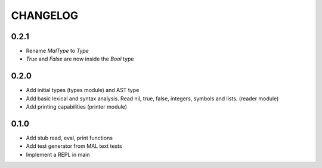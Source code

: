 CHANGELOG
=========

0.2.1
-----
- Rename `MalType` to `Type`
- `True` and `False` are now inside the `Bool` type

0.2.0
-----
- Add initial types (types module) and AST type
- Add basic lexical and syntax analysis. Read nil, true, false,
  integers, symbols and lists. (reader module)
- Add printing capabilities (printer module)

0.1.0
-----
- Add stub read, eval, print functions
- Add test generator from MAL text tests
- Implement a REPL in main
